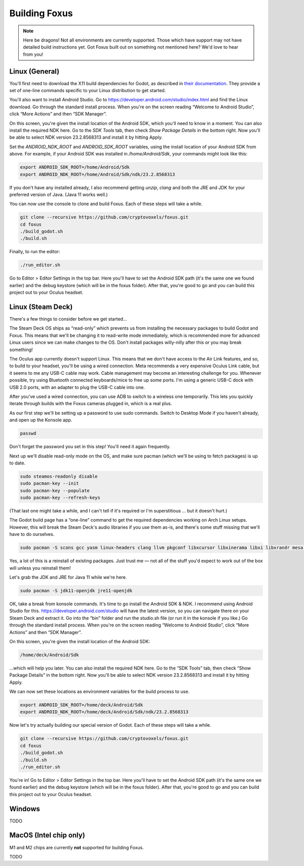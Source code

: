 Building Foxus
=====

.. note::

   Here be dragons! Not all environments are currently supported.
   Those which have support may not have detailed build instructions yet.
   Got Foxus built out on something not mentioned here? We'd love to hear from you!


Linux (General)
------------

You'll first need to download the X11 build dependencies for Godot, as described in `their documentation <https://docs.godotengine.org/en/stable/development/compiling/compiling_for_x11.html>`_. They provide a set of one-line commands specific to your Linux distribution to get started.

You'll also want to install Android Studio. Go to https://developer.android.com/studio/index.html and find the Linux download. Go through the standard install process. When you're on the screen reading “Welcome to Android Studio”, click “More Actions” and then “SDK Manager”.

On this screen, you're given the install location of the Android SDK, which you'll need to know in a moment. You can also install the required NDK here. Go to the *SDK Tools* tab, then check *Show Package Details* in the bottom right. Now you'll be able to select NDK version 23.2.8568313 and install it by hitting Apply.

Set the *ANDROID_NDK_ROOT* and *ANDROID_SDK_ROOT* variables, using the install location of your Android SDK from above. For example, if your Android SDK was installed in */home/Android/Sdk*, your commands might look like this:

.. code-block:: console

   export ANDROID_SDK_ROOT=/home/Android/Sdk
   export ANDROID_NDK_ROOT=/home/Android/Sdk/ndk/23.2.8568313

If you don't have any installed already, I also recommend getting *unzip*, *clang* and both the JRE and JDK for your preferred version of Java. (Java 11 works well.)

You can now use the console to clone and build Foxus. Each of these steps will take a while.

.. code-block:: console

   git clone --recursive https://github.com/cryptovoxels/foxus.git
   cd foxus
   ./build_godot.sh
   ./build.sh

Finally, to run the editor:

.. code-block:: console

   ./run_editor.sh

Go to Editor > Editor Settings in the top bar. Here you'll have to set the Android SDK path (it's the same one we found earlier) and the debug keystore (which will be in the foxus folder). After that, you're good to go and you can build this project out to your Oculus headset.

Linux (Steam Deck)
------------

There's a few things to consider before we get started…

The Steam Deck OS ships as “read-only” which prevents us from installing the necessary packages to build Godot and Foxus. This means that we'll be changing it to read-write mode immediately, which is recommended more for advanced Linux users since we can make changes to the OS. Don't install packages willy-nilly after this or you may break something!

The Oculus app currently doesn't support Linux. This means that we don't have access to the Air Link features, and so, to build to your headset, you'll be using a wired connection. Meta recommends a very expensive Oculus Link cable, but it seems to me any USB-C cable may work. Cable management may become an interesting challenge for you. Whenever possible, try using Bluetooth connected keyboards/mice to free up some ports. I'm using a generic USB-C dock with USB 2.0 ports, with an adapter to plug the USB-C cable into one.

After you've used a wired connection, you can use ADB to switch to a wireless one temporarily. This lets you quickly iterate through builds with the Foxus cameras plugged in, which is a real plus.

As our first step we'll be setting up a password to use sudo commands. Switch to Desktop Mode if you haven't already, and open up the Konsole app.

.. code-block:: console

   passwd

Don't forget the password you set in this step! You'll need it again frequently.

Next up we'll disable read-only mode on the OS, and make sure pacman (which we'll be using to fetch packages) is up to date.

.. code-block:: console

   sudo steamos-readonly disable
   sudo pacman-key --init
   sudo pacman-key --populate
   sudo pacman-key --refresh-keys 

(That last one might take a while, and I can't tell if it's required or I'm superstitious … but it doesn't hurt.)

The Godot build page has a “one-line” command to get the required dependencies working on Arch Linux setups. However, this will break the Steam Deck's audio libraries if you use them as-is, and there's some stuff missing that we'll have to do ourselves.

.. code-block:: console

   sudo pacman -S scons gcc yasm linux-headers clang llvm pkgconf libxcursor libxinerama libxi libxrandr mesa glu libglvnd alsa-lib libisl libmpc linux-api-headers glibc libx11 xorgproto libxrender pavucontrol libxext systemd libpulse libxfixes

Yes, a lot of this is a reinstall of existing packages. Just trust me — not all of the stuff you'd expect to work out of the box will unless you reinstall them!

Let's grab the JDK and JRE for Java 11 while we're here.

.. code-block:: console

   sudo pacman -S jdk11-openjdk jre11-openjdk

OK, take a break from konsole commands. It's time to go install the Android SDK & NDK. I recommend using Android Studio for this. https://developer.android.com/studio will have the latest version, so you can navigate there on your Steam Deck and extract it. Go into the “bin” folder and run the studio.sh file (or run it in the konsole if you like.) Go through the standard install process. When you're on the screen reading “Welcome to Android Studio”, click “More Actions” and then “SDK Manager”.

On this screen, you're given the install location of the Android SDK:

.. code-block:: console

   /home/deck/Android/Sdk

…which will help you later. You can also install the required NDK here. Go to the “SDK Tools” tab, then check “Show Package Details” in the bottom right. Now you'll be able to select NDK version 23.2.8568313 and install it by hitting Apply.

We can now set these locations as environment variables for the build process to use.

.. code-block:: console

   export ANDROID_SDK_ROOT=/home/deck/Android/Sdk
   export ANDROID_NDK_ROOT=/home/deck/Android/Sdk/ndk/23.2.8568313

Now let's try actually building our special version of Godot. Each of these steps will take a while.

.. code-block:: console

   git clone --recursive https://github.com/cryptovoxels/foxus.git
   cd foxus
   ./build_godot.sh
   ./build.sh
   ./run_editor.sh

You're in! Go to Editor > Editor Settings in the top bar. Here you'll have to set the Android SDK path (it's the same one we found earlier) and the debug keystore (which will be in the foxus folder). After that, you're good to go and you can build this project out to your Oculus headset.

Windows
------------

TODO

MacOS (Intel chip only)
------------

M1 and M2 chips are currently **not** supported for building Foxus. 

TODO



